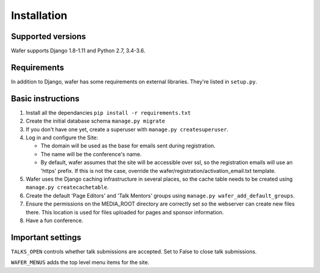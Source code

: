 ============
Installation
============

Supported versions
==================

Wafer supports Django 1.8-1.11 and Python 2.7, 3.4-3.6.

Requirements
============

In addition to Django, wafer has some requirements on external
libraries. They're listed in ``setup.py``.

Basic instructions
==================


#. Install all the dependancies
   ``pip install -r requirements.txt``
 
#. Create the initial database schema
   ``manage.py migrate``

#. If you don't have one yet, create a superuser with
   ``manage.py createsuperuser``.

#. Log in and configure the Site:

   * The domain will be used as the base for emails sent during
     registration.

   * The name will be the conference's name.

   * By default, wafer assumes that the site will be accessible over ssl,
     so the registration emails will use an 'https' prefix. If this
     is not the case, override the wafer/registration/activation_email.txt
     template.

#. Wafer uses the Django caching infrastructure in several places, so
   the cache table needs to be created using ``manage.py createcachetable``.

#. Create the default 'Page Editors' and 'Talk Mentors' groups using
   ``manage.py wafer_add_default_groups``.

#. Ensure the permissions on the MEDIA_ROOT directory are correctly set so the
   webserver can create new files there. This location is used for files uploaded
   for pages and sponsor information.

#. Have a fun conference.

Important settings
==================

``TALKS_OPEN`` controls whether talk submissions are accepted. Set to False to close talk submissions.

``WAFER_MENUS`` adds the top level menu items for the site. 



